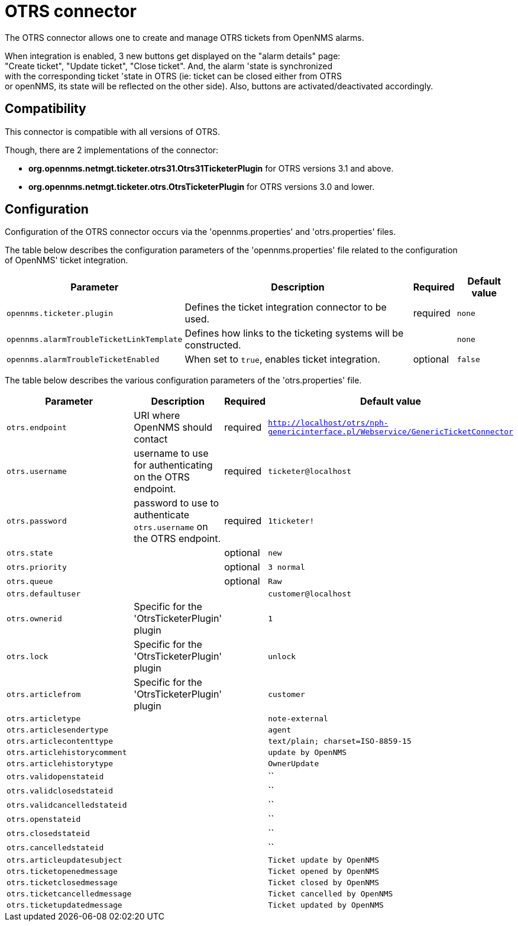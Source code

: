 
[[ticket-integration-otrs31connector]]
= OTRS connector

The OTRS connector allows one to create and manage OTRS tickets from OpenNMS alarms.

When integration is enabled, 3 new buttons get displayed on the "alarm details" page: +
"Create ticket", "Update ticket", "Close ticket". And, the alarm 'state is synchronized +
with the corresponding ticket 'state in OTRS (ie: ticket can be closed either from OTRS +
or openNMS, its state will be reflected on the other side).
Also, buttons are activated/deactivated accordingly. 

== Compatibility

This connector is compatible with all versions of OTRS.

Though, there are 2 implementations of the connector: 

* *org.opennms.netmgt.ticketer.otrs31.Otrs31TicketerPlugin* for OTRS versions 3.1 and above.
* *org.opennms.netmgt.ticketer.otrs.OtrsTicketerPlugin* for OTRS versions 3.0 and lower.

== Configuration

Configuration of the OTRS connector occurs via the 'opennms.properties' and 'otrs.properties' files.

The table below describes the configuration parameters of the 'opennms.properties' file related to the configuration +
of OpenNMS' ticket integration.

[options="header, autowidth"]
|===
| Parameter     | Description                | Required | Default value
| `opennms.ticketer.plugin` | Defines the ticket integration connector to be used.  | required | `none`
| `opennms.alarmTroubleTicketLinkTemplate`  | Defines how links to the ticketing systems will be constructed. |  | `none`
| `opennms.alarmTroubleTicketEnabled`  | When set to `true`, enables ticket integration. | optional | `false`
|===

The table below describes the various configuration parameters of the 'otrs.properties' file.

[options="header, autowidth"]
|===
| Parameter     | Description                | Required | Default value
| `otrs.endpoint` | URI where OpenNMS should contact  | required | `http://localhost/otrs/nph-genericinterface.pl/Webservice/GenericTicketConnector`
| `otrs.username`  | username to use for authenticating on the OTRS endpoint. | required | `ticketer@localhost`
| `otrs.password`  | password to use to authenticate `otrs.username` on the OTRS endpoint. | required | `1ticketer!`
| `otrs.state`  |  | optional | `new`
| `otrs.priority`  |  | optional | `3 normal`
| `otrs.queue`  |  | optional | `Raw`
| `otrs.defaultuser`  |  |  | `customer@localhost`
| `otrs.ownerid`  | Specific for the 'OtrsTicketerPlugin' plugin |  | `1`
| `otrs.lock`  |  Specific for the 'OtrsTicketerPlugin' plugin |  | `unlock`
| `otrs.articlefrom`  | Specific for the 'OtrsTicketerPlugin' plugin |  | `customer`
| `otrs.articletype`  |  |  | `note-external`
| `otrs.articlesendertype`  |  |  | `agent`
| `otrs.articlecontenttype`  |  |  | `text/plain; charset=ISO-8859-15`
| `otrs.articlehistorycomment`  |  |  | `update by OpenNMS`
| `otrs.articlehistorytype`  |  |  | `OwnerUpdate`
| `otrs.validopenstateid`  |  |  | ``
| `otrs.validclosedstateid`  |  |  | ``
| `otrs.validcancelledstateid`  |  |  | ``
| `otrs.openstateid`  |  |  | ``
| `otrs.closedstateid`  |  |  | ``
| `otrs.cancelledstateid`  |  |  | ``
| `otrs.articleupdatesubject`  |  |  | `Ticket update by OpenNMS`
| `otrs.ticketopenedmessage`  |  |  | `Ticket opened by OpenNMS`
| `otrs.ticketclosedmessage`  |  |  | `Ticket closed by OpenNMS`
| `otrs.ticketcancelledmessage`  |  |  | `Ticket cancelled by OpenNMS`
| `otrs.ticketupdatedmessage`  |  |  | `Ticket updated by OpenNMS`
|===

